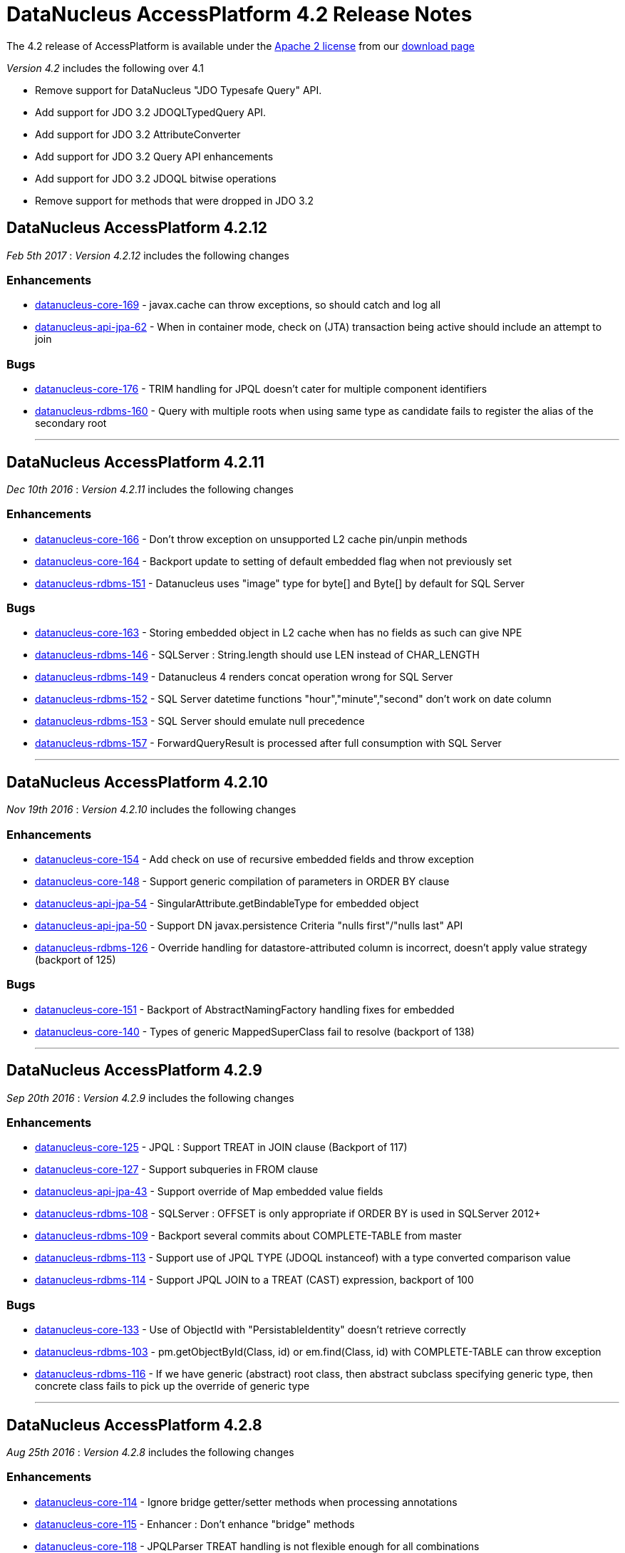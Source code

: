 [[releasenotes_4_2]]
= DataNucleus AccessPlatform 4.2 Release Notes
:_basedir: ../../
:_imagesdir: images/

The 4.2 release of AccessPlatform is available under the link:../license.html[Apache 2 license] from our link:../../download.html[download page] 


_Version 4.2_ includes the following over 4.1

* Remove support for DataNucleus "JDO Typesafe Query" API.
* Add support for JDO 3.2 JDOQLTypedQuery API.
* Add support for JDO 3.2 AttributeConverter
* Add support for JDO 3.2 Query API enhancements
* Add support for JDO 3.2 JDOQL bitwise operations
* Remove support for methods that were dropped in JDO 3.2


== DataNucleus AccessPlatform 4.2.12

__Feb 5th 2017__ : _Version 4.2.12_ includes the following changes

=== Enhancements

* https://github.com/datanucleus/datanucleus-core/issues/169[datanucleus-core-169] - javax.cache can throw exceptions, so should catch and log all
* https://github.com/datanucleus/datanucleus-api-jpa/issues/62[datanucleus-api-jpa-62] - When in container mode, check on (JTA) transaction being active should include an attempt to join

=== Bugs

* https://github.com/datanucleus/datanucleus-core/issues/176[datanucleus-core-176] - TRIM handling for JPQL doesn't cater for multiple component identifiers
* https://github.com/datanucleus/datanucleus-rdbms/issues/160[datanucleus-rdbms-160] - Query with multiple roots when using same type as candidate fails to register the alias of the secondary root

- - -


== DataNucleus AccessPlatform 4.2.11

__Dec 10th 2016__ : _Version 4.2.11_ includes the following changes

=== Enhancements

* https://github.com/datanucleus/datanucleus-core/issues/166[datanucleus-core-166] - Don't throw exception on unsupported L2 cache pin/unpin methods
* https://github.com/datanucleus/datanucleus-core/issues/164[datanucleus-core-164] - Backport update to setting of default embedded flag when not previously set
* https://github.com/datanucleus/datanucleus-rdbms/issues/151[datanucleus-rdbms-151] - Datanucleus uses "image" type for byte[] and Byte[] by default for SQL Server

=== Bugs

* https://github.com/datanucleus/datanucleus-core/issues/163[datanucleus-core-163] - Storing embedded object in L2 cache when has no fields as such can give NPE
* https://github.com/datanucleus/datanucleus-rdbms/issues/146[datanucleus-rdbms-146] - SQLServer : String.length should use LEN instead of CHAR_LENGTH
* https://github.com/datanucleus/datanucleus-rdbms/issues/149[datanucleus-rdbms-149] - Datanucleus 4 renders concat operation wrong for SQL Server
* https://github.com/datanucleus/datanucleus-rdbms/issues/152[datanucleus-rdbms-152] - SQL Server datetime functions "hour","minute","second" don't work on date column
* https://github.com/datanucleus/datanucleus-rdbms/issues/153[datanucleus-rdbms-153] - SQL Server should emulate null precedence
* https://github.com/datanucleus/datanucleus-rdbms/issues/157[datanucleus-rdbms-157] - ForwardQueryResult is processed after full consumption with SQL Server

- - -

== DataNucleus AccessPlatform 4.2.10

__Nov 19th 2016__ : _Version 4.2.10_ includes the following changes

=== Enhancements

* https://github.com/datanucleus/datanucleus-core/issues/154[datanucleus-core-154] - Add check on use of recursive embedded fields and throw exception
* https://github.com/datanucleus/datanucleus-core/issues/148[datanucleus-core-148] - Support generic compilation of parameters in ORDER BY clause
* https://github.com/datanucleus/datanucleus-api-jpa/issues/54[datanucleus-api-jpa-54] - SingularAttribute.getBindableType for embedded object
* https://github.com/datanucleus/datanucleus-api-jpa/issues/50[datanucleus-api-jpa-50] - Support DN javax.persistence Criteria "nulls first"/"nulls last" API
* https://github.com/datanucleus/datanucleus-rdbms/issues/126[datanucleus-rdbms-126] - Override handling for datastore-attributed column is incorrect, doesn't apply value strategy (backport of 125)

=== Bugs

* https://github.com/datanucleus/datanucleus-core/issues/151[datanucleus-core-151] - Backport of AbstractNamingFactory handling fixes for embedded
* https://github.com/datanucleus/datanucleus-core/issues/140[datanucleus-core-140] - Types of generic MappedSuperClass fail to resolve (backport of 138)

- - -

== DataNucleus AccessPlatform 4.2.9

__Sep 20th 2016__ : _Version 4.2.9_ includes the following changes

=== Enhancements

* https://github.com/datanucleus/datanucleus-core/issues/125[datanucleus-core-125] - JPQL : Support TREAT in JOIN clause (Backport of 117)
* https://github.com/datanucleus/datanucleus-core/issues/127[datanucleus-core-127] - Support subqueries in FROM clause
* https://github.com/datanucleus/datanucleus-api-jpa/issues/43[datanucleus-api-jpa-43] - Support override of Map embedded value fields
* https://github.com/datanucleus/datanucleus-rdbms/issues/108[datanucleus-rdbms-108] - SQLServer : OFFSET is only appropriate if ORDER BY is used in SQLServer 2012+
* https://github.com/datanucleus/datanucleus-rdbms/issues/109[datanucleus-rdbms-109] - Backport several commits about COMPLETE-TABLE from master
* https://github.com/datanucleus/datanucleus-rdbms/issues/113[datanucleus-rdbms-113] - Support use of JPQL TYPE (JDOQL instanceof) with a type converted comparison value
* https://github.com/datanucleus/datanucleus-rdbms/issues/114[datanucleus-rdbms-114] - Support JPQL JOIN to a TREAT (CAST) expression, backport of 100

=== Bugs

* https://github.com/datanucleus/datanucleus-core/issues/133[datanucleus-core-133] - Use of ObjectId with "PersistableIdentity" doesn't retrieve correctly
* https://github.com/datanucleus/datanucleus-rdbms/issues/103[datanucleus-rdbms-103] - pm.getObjectById(Class, id) or em.find(Class, id) with COMPLETE-TABLE can throw exception
* https://github.com/datanucleus/datanucleus-rdbms/issues/116[datanucleus-rdbms-116] - If we have generic (abstract) root class, then abstract subclass specifying generic type, then concrete class fails to pick up the override of generic type

- - -

== DataNucleus AccessPlatform 4.2.8

__Aug 25th 2016__ : _Version 4.2.8_ includes the following changes

=== Enhancements

* https://github.com/datanucleus/datanucleus-core/issues/114[datanucleus-core-114] - Ignore bridge getter/setter methods when processing annotations
* https://github.com/datanucleus/datanucleus-core/issues/115[datanucleus-core-115] - Enhancer : Don't enhance "bridge" methods
* https://github.com/datanucleus/datanucleus-core/issues/118[datanucleus-core-118] - JPQLParser TREAT handling is not flexible enough for all combinations
* https://github.com/datanucleus/datanucleus-core/issues/120[datanucleus-core-120] - JPQL - Support subqueries in update statements
* https://github.com/datanucleus/datanucleus-rdbms/issues/92[datanucleus-rdbms-92] - Add check on table type before running callbacks
* https://github.com/datanucleus/datanucleus-rdbms/issues/96[datanucleus-rdbms-96] - Allow use of subqueries in JPQL UPDATE clause
* https://github.com/datanucleus/datanucleus-rdbms/issues/98[datanucleus-rdbms-98] - Support JPQL query of ElementCollection of embeddable elements

=== Bugs

* https://github.com/datanucleus/datanucleus-api-jdo/issues/27[datanucleus-api-jdo-27] - JDOQLTypedQuery.close can result in NullPointerException when FetchPlan not set
* https://github.com/datanucleus/datanucleus-api-jdo/issues/29[datanucleus-api-jdo-29] - JDOPersistenceManagerFactory.getPersistenceManagerFactory(Properties) has inconsistent creation
* https://github.com/datanucleus/datanucleus-api-jpa/issues/33[datanucleus-api-jpa-33] - When @Column is specified on Collection&lt;NonPC&gt;/Map&lt;?,NonPC&gt; field it only uses name
* https://github.com/datanucleus/datanucleus-api-jpa/issues/37[datanucleus-api-jpa-37] - Invalid persistentAttributeType returned for embeddable property
* https://github.com/datanucleus/datanucleus-api-jpa/issues/38[datanucleus-api-jpa-38] - Static metamodel generator generates null for byte[] propertie
* https://github.com/datanucleus/datanucleus-api-jpa/issues/40[datanucleus-api-jpa-40] - IdentifiableTypeImpl.getSupertype add null check
* https://github.com/datanucleus/datanucleus-rdbms/issues/88[datanucleus-rdbms-88] - JPQL with subquery using candidate collection via join table fails

- - -

== DataNucleus AccessPlatform 4.2.7

__Aug 2nd 2016__ : _Version 4.2.7_ includes the following changes

=== Enhancements

* https://github.com/datanucleus/datanucleus-api-jdo/issues/25[datanucleus-api-jdo-25] - JDOPersistenceManager.close should null the pmf
* https://github.com/datanucleus/datanucleus-api-jpa/issues/31[datanucleus-api-jpa-31] - Null out some variables on close of EM, and assert when EM closed on all query methods
* https://github.com/datanucleus/datanucleus-rdbms/issues/81[datanucleus-rdbms-81] - Cater for PostgreSQL specific default value :: syntax
* https://github.com/datanucleus/datanucleus-rdbms/issues/82[datanucleus-rdbms-82] - ClassAdder mixes table validation with column initialisation. Should be separate
* https://github.com/datanucleus/datanucleus-rdbms/issues/84[datanucleus-rdbms-84] - Allow control over whether to use column default values when a value is null

=== Bugs

* https://github.com/datanucleus/datanucleus-core/issues/105[datanucleus-core-105] - Fix code typo in ExecutionContextImpl.getManagedObjects
* https://github.com/datanucleus/datanucleus-api-jpa/issues/28[datanucleus-api-jpa-28] - Fix IdentifiableType.getId when using generics
* https://github.com/datanucleus/datanucleus-api-jpa/issues/29[datanucleus-api-jpa-29] - Fix IdentifiableType.getVersion when using subtype

- - -

== DataNucleus AccessPlatform 4.2.6

__Jun 6th 2016__ : _Version 4.2.6_ includes the following changes

=== Enhancements

* https://github.com/datanucleus/datanucleus-core/issues/73[datanucleus-core-73] - CompleteClassTable : cater for columnMetaData on collection element when intended for field
* https://github.com/datanucleus/datanucleus-core/issues/70[datanucleus-core-70] - Federation : cater for simple use-cases of identity
* https://github.com/datanucleus/datanucleus-rdbms/issues/44[datanucleus-rdbms-44] - jdbc timeouts are not propagated for SQL queries

=== Bugs

* https://github.com/datanucleus/datanucleus-core/issues/68[datanucleus-core-68] - OperationQueue : performAll for backing store should only process for the specified ObjectProvider
* https://github.com/datanucleus/datanucleus-core/issues/76[datanucleus-core-76] - CompleteClassTable : mark embedded PK columns as being part of PK
* https://github.com/datanucleus/datanucleus-core/issues/78[datanucleus-core-78] - NamingFactory do not cater for unique index name for DISCRIMINATOR_COLUMN
* https://github.com/datanucleus/datanucleus-api-jdo/issues/16[datanucleus-api-jdo-16] - Bean Validation : don't fire off validation on prePersist and preStore, just on one
* https://github.com/datanucleus/datanucleus-api-jpa/issues/23[datanucleus-api-jpa-23] - Criteria in(...).not() is ignoring the NOT in the generic compilation (and generated SQL)
* https://github.com/datanucleus/datanucleus-api-jpa/issues/20[datanucleus-api-jpa-20] - Bean Validation : don't fire off validation on prePersist and preStore, just on one
* https://github.com/datanucleus/datanucleus-rdbms/issues/49[datanucleus-rdbms-49] - Bulk fetch has bug when trying to handle array case, assumes it is a Collection resulting in NPE

- - -

== DataNucleus AccessPlatform 4.2.5

__Apr 7th 2016__ : _Version 4.2.5_ includes the following changes

=== New Feature

* http://issues.datanucleus.org/browse/NUCCORE-1399[NUCCORE-1399] -         Add mechanism whereby if there is metadata for a class that is not in the classpath we can just ignore it
* http://issues.datanucleus.org/browse/NUCMAVEN-52[NUCMAVEN-52] -         Support &quot;datanucleus.metadata.ignoreMetaDataForMissingClasses&quot; via enhancer

=== Improvement

* http://issues.datanucleus.org/browse/NUCCORE-1389[NUCCORE-1389] -         java.awt.Color should be in DFG

=== Bug

* http://issues.datanucleus.org/browse/NUCCORE-1391[NUCCORE-1391] -         SerializableByteBufferConverter should use wrap/remaining to convert to bytes but doesn't
* http://issues.datanucleus.org/browse/NUCJPA-332[NUCJPA-332] -         If metadata specified using orm.xml only, the entity name is not defaulted
* http://issues.datanucleus.org/browse/NUCJPA-333[NUCJPA-333] -         Criteria multiple join with no join alias results in exception
* http://issues.datanucleus.org/browse/NUCJPA-334[NUCJPA-334] -         Criteria join to a multiple valued path doesn't work.
* http://issues.datanucleus.org/browse/NUCRDBMS-1013[NUCRDBMS-1013] -         JPQL : join to embedded object generates incorrect SQL
* http://issues.datanucleus.org/browse/NUCRDBMS-1017[NUCRDBMS-1017] -         Insert of array of persistable objects fails to insert join table when cascade not enabled



- - -

== DataNucleus AccessPlatform 4.2.4

__Feb 20th 2016__ : _Version 4.2.4_ includes the following changes

=== New Feature

* http://issues.datanucleus.org/browse/NUCJAVAEIGHT-23[NUCJAVAEIGHT-23] -         Backport of NUCCORE-1377

=== Improvement

* http://issues.datanucleus.org/browse/NUCCORE-1368[NUCCORE-1368] -         List of &quot;simple&quot; result classes is very restrictive. Extend to include other commonly used &quot;simple&quot; classes
* http://issues.datanucleus.org/browse/NUCCORE-1385[NUCCORE-1385] -         Query parsing can be improved to better cater for quoting and end of line characters
* http://issues.datanucleus.org/browse/NUCREST-25[NUCREST-25] -         Remove use of NucleusException
* http://issues.datanucleus.org/browse/NUCREST-26[NUCREST-26] -         Change &quot;jdoql&quot; / &quot;jpql&quot; modes so that they take parameter &quot;query&quot; with the encoded query
* http://issues.datanucleus.org/browse/NUCRDBMS-1001[NUCRDBMS-1001] -         Oracle supports NVARCHAR but JDBC driver doesn't acknowledge it

=== Task

* http://issues.datanucleus.org/browse/NUCCORE-1372[NUCCORE-1372] -         Nondurable classes should not be L2 cached, ever.
* http://issues.datanucleus.org/browse/NUCCORE-1379[NUCCORE-1379] -         Dont log about AutoStartMechanism if set to None
* http://issues.datanucleus.org/browse/NUCRDBMS-998[NUCRDBMS-998] -         Prevent SortedSet (and subclasses) be allocated a ListXXXStore since needs unsorted
* http://issues.datanucleus.org/browse/NUCRDBMS-1007[NUCRDBMS-1007] -         Apparently need a call to ConnectionFactory.setPool() to avoid log message with DBCP2
* http://issues.datanucleus.org/browse/NUCJAVAEIGHT-22[NUCJAVAEIGHT-22] -         Backport of NUCCORE-1376

=== Bug

* http://issues.datanucleus.org/browse/NUCRDBMS-1009[NUCRDBMS-1009] -         Parameters in group by expressions are not set on the JDBC statement

- - -

== DataNucleus AccessPlatform 4.2.3

__Jan 13th 2016__ : _Version 4.2.3_ includes the following changes

=== Improvement

* http://issues.datanucleus.org/browse/NUCRDBMS-991[NUCRDBMS-991] -         Support for fetch of ReferenceMapping field when there is a single implementation and using FK

=== Bug

* http://issues.datanucleus.org/browse/NUCCORE-1366[NUCCORE-1366] -         AbstractMemberMetaData.getClassName(false) can return fully qualified name in some situations
* http://issues.datanucleus.org/browse/NUCJPA-329[NUCJPA-329] -         JPA MetaModel doesn't cater correctly for List&lt;nonPC&gt;, and sets to CollectionAttributeImpl instead of ListAttributeImpl
* http://issues.datanucleus.org/browse/NUCRDBMS-990[NUCRDBMS-990] -         Loading of interface field with single implementation with version field is not loading the version
* http://issues.datanucleus.org/browse/NUCRDBMS-992[NUCRDBMS-992] -         Name of candidate key (unique) on join table is not respected
* http://issues.datanucleus.org/browse/NUCRDBMS-995[NUCRDBMS-995] -         TypeConverterMapping.getJavaType is incorrect when roleForMember is set

- - -

== DataNucleus AccessPlatform 4.2.2

__Nov 27th 2015__ : _Version 4.2.2_ includes the following changes

=== New Feature

* http://issues.datanucleus.org/browse/NUCCORE-1358[NUCCORE-1358] -         Allow JPQL to exclude subclasses of the candidate
* http://issues.datanucleus.org/browse/NUCRDBMS-983[NUCRDBMS-983] -         Support SAP &quot;SQLAnywhere&quot;

=== Improvement

* http://issues.datanucleus.org/browse/NUCCORE-1347[NUCCORE-1347] -         ClassMetaData has &quot;members&quot; that should be genericised to AbstractMemberMetaData, and lookup of member name improved
* http://issues.datanucleus.org/browse/NUCCORE-1359[NUCCORE-1359] -         Determine Collection element and Map key/value type from TypeVariable when using ParametrizedType within ParameterizedType
* http://issues.datanucleus.org/browse/NUCCORE-1363[NUCCORE-1363] -         CompleteClassTable : has check on duplicated column name, but that should not apply when supporting &quot;nested&quot; embedded

=== Task

* http://issues.datanucleus.org/browse/NUCCORE-1360[NUCCORE-1360] -         Support PK field conversions for types Currency, TimeZone, UUID
* http://issues.datanucleus.org/browse/NUCJAVAEIGHT-20[NUCJAVAEIGHT-20] -         InstantTimestampConverter : use convenience methods to do the conversion
* http://issues.datanucleus.org/browse/NUCMONGODB-165[NUCMONGODB-165] -         Make sure &quot;ownerMmd&quot; is set for FetchFieldManager when embedded, add TODO to resolve
* http://issues.datanucleus.org/browse/NUCJDOQUERY-22[NUCJDOQUERY-22] -         Add support for TypeVariables

=== Bug

* http://issues.datanucleus.org/browse/NUCCORE-1362[NUCCORE-1362] -         Persistable elements contained in Collection/Map that is serialised (whole field) are not detached/attached correctly
* http://issues.datanucleus.org/browse/NUCRDBMS-981[NUCRDBMS-981] -         Support NUCCORE-1362
* http://issues.datanucleus.org/browse/NUCRDBMS-985[NUCRDBMS-985] -         SELECT statement generation handling of ordering when multiple cols per order expression should apply quoting as final step but doesnt
* http://issues.datanucleus.org/browse/NUCRDBMS-986[NUCRDBMS-986] -         Creation of mapping in some cases misses the MultiColumnConverter case and doesnt use TypeConverterMultiMapping

- - -

== DataNucleus AccessPlatform 4.2.1

__Nov 6th 2015__ : _Version 4.2.1_ includes the following changes

=== New Feature

* http://issues.datanucleus.org/browse/NUCRDBMS-970[NUCRDBMS-970] -         SQLStatement needs a way of generation where we don't use table aliases, and just use table names
* http://issues.datanucleus.org/browse/NUCRDBMS-977[NUCRDBMS-977] -         Support persisting a Collection/Map using a TypeConverter for the whole field

=== Improvement

* http://issues.datanucleus.org/browse/NUCRDBMS-971[NUCRDBMS-971] -         SQLite doesn't provide explicit support for putting nulls last, but can use &quot;{col} IS NULL, {col}&quot;
* http://issues.datanucleus.org/browse/NUCRDBMS-972[NUCRDBMS-972] -         View creation : skip any token that is a &quot;comment&quot; since some RDBMS don't handle that
* http://issues.datanucleus.org/browse/NUCRDBMS-973[NUCRDBMS-973] -         Delete tables processing : goes off and calls DatabaseMetaData.getColumns for detection of table existence but could just get table type (quicker!)

=== Task

* http://issues.datanucleus.org/browse/NUCJPA-322[NUCJPA-322] -         Support AttributeConverter on a collection field to be for the whole field not just the element
* http://issues.datanucleus.org/browse/NUCRDBMS-975[NUCRDBMS-975] -         Provide access to RDBMSQueryCompilation, and to the SQLStatement(s) that the compilation is made up of.

=== Bug

* http://issues.datanucleus.org/browse/NUCCORE-1355[NUCCORE-1355] -         JPQLSingleStringParser has missing trimRight handling (typo in trimLeft)
* http://issues.datanucleus.org/browse/NUCCORE-1356[NUCCORE-1356] -         Metadata processing moves ColumnMetaData to ElementMetaData is not embedded/serialised but should also allow for full field type converter case
* http://issues.datanucleus.org/browse/NUCAPIJDO-112[NUCAPIJDO-112] -         @Convert specified on field doesn't always get processed. Works fine when using @Persistent(converter=...)
* http://issues.datanucleus.org/browse/NUCRDBMS-974[NUCRDBMS-974] -         Oracle, Firebird require that when using GROUP BY, all non-aggregate SELECT components are in the GROUP BY clause

- - -

== DataNucleus AccessPlatform 4.2.0.RELEASE

__Oct 9th 2015__ : _Version 4.2 RELEASE_ includes the following changes

=== New Feature

* http://issues.datanucleus.org/browse/NUCCORE-1350[NUCCORE-1350] -         Extend NUCCORE-1344 to allow LEFT JOIN FETCH
* http://issues.datanucleus.org/browse/NUCRDBMS-944[NUCRDBMS-944] -         Support polymorphic joins when using UNION, so only apply to particular UNIONs
* http://issues.datanucleus.org/browse/NUCRDBMS-954[NUCRDBMS-954] -         MySQL : allow setting the COLLATION and CHARACTER SET of any tables that are created
* http://issues.datanucleus.org/browse/NUCRDBMS-958[NUCRDBMS-958] -         Firebird supports date functions using EXTRACT(...)
* http://issues.datanucleus.org/browse/NUCJDOQUERY-21[NUCJDOQUERY-21] -         Support persistable classes that are static inline

=== Improvement

* http://issues.datanucleus.org/browse/NUCRDBMS-951[NUCRDBMS-951] -         Index auto creation : detect reuse of fields so we don't try to duplicate indexes
* http://issues.datanucleus.org/browse/NUCRDBMS-945[NUCRDBMS-945] -         SQLStatement needs more flexibility with joins; apply to just one union, pass in join type
* http://issues.datanucleus.org/browse/NUCRDBMS-952[NUCRDBMS-952] -         SchemaTool : delete of schema for classes can try to validate the tables structure before dropping, but should just drop the tables if present
* http://issues.datanucleus.org/browse/NUCRDBMS-955[NUCRDBMS-955] -         Firebird v2 requires use of CHAR_LENGTH for length of VARCHAR fields
* http://issues.datanucleus.org/browse/NUCRDBMS-959[NUCRDBMS-959] -         MySQL doesn't support &quot;NULLS FIRST | LAST&quot; but does allow ISNULL(...) extra clause to put nulls last (default is first)
* http://issues.datanucleus.org/browse/NUCRDBMS-962[NUCRDBMS-962] -         Candidate key auto creation : detect reuse of fields so we don't try to duplicate uniques
* http://issues.datanucleus.org/browse/NUCRDBMS-963[NUCRDBMS-963] -         HSQLDB v2+ doesn't have LONGVARBINARY, so need to provide own mapping


=== Task

* http://issues.datanucleus.org/browse/NUCRDBMS-946[NUCRDBMS-946] -         Add RIGHT_OUTER_JOIN as option in DatastoreAdapter that can be unsupported (SQLite)
* http://issues.datanucleus.org/browse/NUCRDBMS-949[NUCRDBMS-949] -         Support date/time methods on SQLite
* http://issues.datanucleus.org/browse/NUCRDBMS-957[NUCRDBMS-957] -         Firebird v2 requires use of SUBSTRING for substring of VARCHAR fields
* http://issues.datanucleus.org/browse/NUCRDBMS-967[NUCRDBMS-967] -         SQLite doesn't support &quot;ALL|ANY|SOME {subquery}&quot; keyword constructs, so throw exception
* http://issues.datanucleus.org/browse/NUCRDBMS-968[NUCRDBMS-968] -         SQLite LOCATE / String.indexOf should use INSTR(x,y) rather than LOCATE
* http://issues.datanucleus.org/browse/NUCRDBMS-969[NUCRDBMS-969] -         SQLite DELETE / UPDATE JPQL should not use alias since these are not supported with SQLite


=== Bug

* http://issues.datanucleus.org/browse/NUCCORE-1351[NUCCORE-1351] -         IN predicate unexpectedly gets transformed to EQ predicate
* http://issues.datanucleus.org/browse/NUCRDBMS-942[NUCRDBMS-942] -         Changes to managed entities not detected when element collection is involved
* http://issues.datanucleus.org/browse/NUCRDBMS-943[NUCRDBMS-943] -         Use of query result aliases when using DatastoreAdapter in quoted case needs quotes adding to SQL
* http://issues.datanucleus.org/browse/NUCRDBMS-947[NUCRDBMS-947] -         SQLite String.substring should use SUBSTR(x,y,z) rather than SUBSTRING(x FROM y FOR z)
* http://issues.datanucleus.org/browse/NUCRDBMS-948[NUCRDBMS-948] -         Fix for NUCRDBMS-823 was non-optimum. If using SQLite and IDENTITY but for a Long field, should get LongMapping with IntegerRDBMSMapping
* http://issues.datanucleus.org/browse/NUCRDBMS-950[NUCRDBMS-950] -         Addition of datanucleus.schema.autoCreateSchema for generating schema can fail on some JDBC drivers that don't support catalog
* http://issues.datanucleus.org/browse/NUCRDBMS-953[NUCRDBMS-953] -         Schema generation unnecessarily creates indexes for the values of element collections
* http://issues.datanucleus.org/browse/NUCRDBMS-956[NUCRDBMS-956] -         JPQL : Referring to map key/value from outer query in a subquery can result in extra joins adding in the subquery
* http://issues.datanucleus.org/browse/NUCRDBMS-961[NUCRDBMS-961] -         Use of persistent property for persistable object (1-1, N-1), and adding override in subclass results in multiple (duplicate) FKs
* http://issues.datanucleus.org/browse/NUCJODATIME-23[NUCJODATIME-23] -         Wrong Implementation of JodaLocalDateSqlDateConverter Class

- - -

== DataNucleus AccessPlatform 4.2.0.M3

__Sept 15th 2015__ : _Version 4.2 Milestone 3_ includes the following changes

=== New Feature

* http://issues.datanucleus.org/browse/NUCCORE-1344[NUCCORE-1344] -         JPQL Compilation : support limited polymorphic join
* http://issues.datanucleus.org/browse/NUCAPIJDO-108[NUCAPIJDO-108] -         Support StringExpression.matches(String)
* http://issues.datanucleus.org/browse/NUCRDBMS-932[NUCRDBMS-932] -         Support polymorphic joins for entities
* http://issues.datanucleus.org/browse/NUCRDBMS-939[NUCRDBMS-939] -         Support parameters in SELECT clause, particularly when as part of subqueries
* http://issues.datanucleus.org/browse/NUCJAVAEIGHT-18[NUCJAVAEIGHT-18] -         Support java.time types in JDO Typesafe

=== Improvement

* http://issues.datanucleus.org/browse/NUCAPIJDO-111[NUCAPIJDO-111] -         ExpressionImpl has package variables, should be protected to allow extension in other packages
* http://issues.datanucleus.org/browse/NUCRDBMS-935[NUCRDBMS-935] -         SQLStatement : change handling of selects to retain SQLText until statement generation
* http://issues.datanucleus.org/browse/NUCJDOQUERY-20[NUCJDOQUERY-20] -         Support for java.time LocalXXX types using java8 plugin

=== Task

* http://issues.datanucleus.org/browse/NUCCORE-1346[NUCCORE-1346] -         JDO 3.2 requires change to behaviour at close of EC with active transaction. Make it configurable
* http://issues.datanucleus.org/browse/NUCCORE-1348[NUCCORE-1348] -         Extend NUCCORE-1338 to EmbeddedMetaData
* http://issues.datanucleus.org/browse/NUCAPIJDO-109[NUCAPIJDO-109] -         JDO 3.2 : Close of PM with active tx should rollback the transaction rather than throw exception (JDO &lt;= 3.1 behaviour)

=== Bug

* http://issues.datanucleus.org/browse/NUCCORE-1345[NUCCORE-1345] -         Unable to use version tag on ORM file without having to define the strategy again
* http://issues.datanucleus.org/browse/NUCCORE-1349[NUCCORE-1349] -         JDOQL/JPQL parse of BigInteger value is parsed internally to be Long and loses precision
* http://issues.datanucleus.org/browse/NUCAPIJDO-110[NUCAPIJDO-110] -         Query.saveAsNamedQuery should save under candidate+name if we have one, otherwise just name
* http://issues.datanucleus.org/browse/NUCRDBMS-936[NUCRDBMS-936] -         Addendum to NUCRDBMS-917. Dont create indexes when not indexable column
* http://issues.datanucleus.org/browse/NUCRDBMS-938[NUCRDBMS-938] -         Column creation for overridden field can try to create as IDENTITY when no value strategy defined!

- - -


== DataNucleus AccessPlatform 4.2.0.M2

__Aug 16th 2015__ : _Version 4.2 Milestone 2_ includes the following changes

=== New Feature

* http://issues.datanucleus.org/browse/NUCCORE-1335[NUCCORE-1335] -         Add ability to set JDOQL/JPQL strictness on query compilation
* http://issues.datanucleus.org/browse/NUCCORE-1336[NUCCORE-1336] -         JPQL : support CURRENT_TIMESTAMP(), CURRENT_DATE(), CURRENT_TIME()
* http://issues.datanucleus.org/browse/NUCCORE-1337[NUCCORE-1337] -         JPQL : support COUNT(*)
* http://issues.datanucleus.org/browse/NUCAPIJDO-101[NUCAPIJDO-101] -         Add support for JDOQLTypedQuery NumericExpression.neg()
* http://issues.datanucleus.org/browse/NUCAPIJDO-102[NUCAPIJDO-102] -         Add support for JDOQLTypedQuery NumericExpression.com()
* http://issues.datanucleus.org/browse/NUCAPIJDO-103[NUCAPIJDO-103] -         Add support for JDOQLTypedQuery BooleanExpression.neg()
* http://issues.datanucleus.org/browse/NUCAPIJDO-104[NUCAPIJDO-104] -         Add support for JDOQLTypedQuery CharacterExpression.neg() and com()
* http://issues.datanucleus.org/browse/NUCAPIJDO-107[NUCAPIJDO-107] -         Add support for JDOQLTypedQuery NumericExpression.bAnd, bOr, bXor
* http://issues.datanucleus.org/browse/NUCRDBMS-914[NUCRDBMS-914] -         Support (numeric) bitwise AND, OR, XOR for PostgreSQL, MySQL/MariaDB and SQLServer

=== Improvement

* http://issues.datanucleus.org/browse/NUCRDBMS-922[NUCRDBMS-922] -         Handle compilation of &quot;interfaceField == :param&quot;

=== Task

* http://issues.datanucleus.org/browse/NUCCORE-1331[NUCCORE-1331] -         Modify query parse/compile to split out bitwise operators (&amp;, |, ^) from conditional (&amp;&amp;, ||)
* http://issues.datanucleus.org/browse/NUCCORE-1334[NUCCORE-1334] -         Add StoreManager option for whether JDOQL bitwise ops are supported
* http://issues.datanucleus.org/browse/NUCCORE-1338[NUCCORE-1338] -         Modularise the code for deciding if a persistable field comes from the enhancer, so we can ignore the right ones
* http://issues.datanucleus.org/browse/NUCCORE-1340[NUCCORE-1340] -         When user specifies a TypeConverter for a field and not found later then exception should be thrown
* http://issues.datanucleus.org/browse/NUCAPIJDO-106[NUCAPIJDO-106] -         JDO 3.2 : Add PMF supported option for &quot;JDOQL bitwise ops&quot;
* http://issues.datanucleus.org/browse/NUCNEOFORJ-55[NUCNEOFORJ-55] -         Access to TypeConverter in FetchFieldManager makes no sense since already available in CompleteClassTable
* http://issues.datanucleus.org/browse/NUCJSON-56[NUCJSON-56] -         Access to TypeConverter in FetchFieldManager makes no sense since already available in CompleteClassTable
* http://issues.datanucleus.org/browse/NUCHBASE-97[NUCHBASE-97] -         Access to TypeConverter in FetchFieldManager makes no sense since already available in CompleteClassTable
* http://issues.datanucleus.org/browse/NUCRDBMS-915[NUCRDBMS-915] -         Support NUCCORE-1334 for DatastoreAdapters that do support it
* http://issues.datanucleus.org/browse/NUCRDBMS-923[NUCRDBMS-923] -         Support NUCCORE-1340

=== Bug

* http://issues.datanucleus.org/browse/NUCCORE-1333[NUCCORE-1333] -         Object retrieval of bidir relation with non-RDBMS datastore can lead to StackOverflowException when non-transactional and relation fields in FetchPlan
* http://issues.datanucleus.org/browse/NUCCORE-1341[NUCCORE-1341] -         StringUtils.getStringFromStackTrace is broken since 4.0
* http://issues.datanucleus.org/browse/NUCAPIJDO-100[NUCAPIJDO-100] -         Some NumericExpression atan, sqrt methods have copy-paste errors for the method to invoke
* http://issues.datanucleus.org/browse/NUCJPA-320[NUCJPA-320] -         Parameter inspection via javax.persistence.Query.getParameters is missing parameters from subqueries
* http://issues.datanucleus.org/browse/NUCJPA-321[NUCJPA-321] -         JPAQueryParameter needs equals/hashCode
* http://issues.datanucleus.org/browse/NUCNEOFORJ-54[NUCNEOFORJ-54] -         When doing a query, cater for the class not being known
* http://issues.datanucleus.org/browse/NUCRDBMS-916[NUCRDBMS-916] -         SQLite String.length should use &quot;LENGTH(col)&quot; rather than &quot;CHAR_LENGTH(col)&quot;
* http://issues.datanucleus.org/browse/NUCRDBMS-917[NUCRDBMS-917] -         Make schema index handling consistent for join tables
* http://issues.datanucleus.org/browse/NUCRDBMS-918[NUCRDBMS-918] -         Dynamic schema generation : if using superclass table and table already created, and have 1-N join table, can fail to generate join table
* http://issues.datanucleus.org/browse/NUCRDBMS-919[NUCRDBMS-919] -         TypeConverterMapping needs to cater for mapping basic type to different basic type but doesn't currently
* http://issues.datanucleus.org/browse/NUCRDBMS-924[NUCRDBMS-924] -         Wrong SQL join order when alias used in ON condition
* http://issues.datanucleus.org/browse/NUCRDBMS-925[NUCRDBMS-925] -         Using entity select in a subquery results in multiple columns selected
* http://issues.datanucleus.org/browse/NUCRDBMS-926[NUCRDBMS-926] -         NPE when using SUBSTRING in result clause
* http://issues.datanucleus.org/browse/NUCRDBMS-927[NUCRDBMS-927] -         Order by in subquery results in wrong SQL
* http://issues.datanucleus.org/browse/NUCRDBMS-929[NUCRDBMS-929] -         Select of candidate id only has bug when we have multiple PK fields, assigns DN_APPID alias twice which is a problem for some datastores

- - -

== DataNucleus AccessPlatform 4.2.0.M1

__Jul 14th 2015__ : _Version 4.2 Milestone 1_ includes the following changes

=== New Feature

* http://issues.datanucleus.org/browse/NUCCORE-1325[NUCCORE-1325] -         Support Java generic TypeVariable where declared by class generic type bounds
* http://issues.datanucleus.org/browse/NUCAPIJDO-93[NUCAPIJDO-93] -         Support specification of &quot;default&quot; TypeConverter via PMF properties
* http://issues.datanucleus.org/browse/NUCAPIJDO-95[NUCAPIJDO-95] -         Support JDO 3.2 AttributeConverter specification via annotations/XML/API
* http://issues.datanucleus.org/browse/NUCJPA-314[NUCJPA-314] -         Support specification of datastore identity using XML metadata
* http://issues.datanucleus.org/browse/NUCJPA-316[NUCJPA-316] -         Support specification of surrogate version using XML metadata
* http://issues.datanucleus.org/browse/NUCJPA-317[NUCJPA-317] -         Provide access to &quot;datastore-id&quot; and &quot;surrogate-version&quot; via helper methods
* http://issues.datanucleus.org/browse/NUCRDBMS-901[NUCRDBMS-901] -         MariaDB support storing millisecs in time columns, needs recognising in adapter
* http://issues.datanucleus.org/browse/NUCRDBMS-911[NUCRDBMS-911] -         When RDBMS supports &quot;FOR UPDATE NOWAIT&quot; provide extension for specifying &quot;NOWAIT&quot;
* http://issues.datanucleus.org/browse/NUCRDBMS-912[NUCRDBMS-912] -         Ability to register an SQLMethod at runtime when not registered via the plugin mechanism
* http://issues.datanucleus.org/browse/NUCRDBMS-913[NUCRDBMS-913] -         Add COUNTSTAR function to equate to SQL &quot;COUNT(*)&quot; since not present in JDOQL/JPQL directly

=== Improvement

* http://issues.datanucleus.org/browse/NUCAPIJDO-99[NUCAPIJDO-99] -         JDOQLTypedQuery : change toString to include any subquery in the string

=== Task

* http://issues.datanucleus.org/browse/NUCCORE-1323[NUCCORE-1323] -         Add generics for element, key, value to all wrappers and backing stores
* http://issues.datanucleus.org/browse/NUCCORE-1324[NUCCORE-1324] -         Bump repackaged ASM to v5.0.4 from 5.0.3
* http://issues.datanucleus.org/browse/NUCAPIJDO-33[NUCAPIJDO-33] -         JDO3.2 : use javax.jdo.query interfaces when typesafe adopted by JDO
* http://issues.datanucleus.org/browse/NUCAPIJDO-94[NUCAPIJDO-94] -         Build against groupId=org.datanucleus artifactId=javax.jdo version=3.2.0-m1-SNAPSHOT
* http://issues.datanucleus.org/browse/NUCAPIJDO-97[NUCAPIJDO-97] -         PMF.addFetchGroups, PMF.removeFetchGroups, PMF.registerMetadata, Query.saveAsNamedQuery should check for permission &quot;getMetadata&quot;
* http://issues.datanucleus.org/browse/NUCAPIJDO-98[NUCAPIJDO-98] -         Support XML XSD/DTD specifications of xmlns.jcp.org and use local copy for those
* http://issues.datanucleus.org/browse/NUCJPA-315[NUCJPA-315] -         Rename @DatastoreIdentity to be @DatastoreId for consistency
* http://issues.datanucleus.org/browse/NUCRDBMS-899[NUCRDBMS-899] -         Add generics for element, key, value to backing stores (see NUCCORE-1323)
* http://issues.datanucleus.org/browse/NUCRDBMS-904[NUCRDBMS-904] -         PostgreSQL doesn't support &quot;read uncommitted&quot; so disable in adapter
* http://issues.datanucleus.org/browse/NUCRDBMS-905[NUCRDBMS-905] -         PostgreSQL doesn't support stored procedures so disable in adapter
* http://issues.datanucleus.org/browse/NUCGUAVA-11[NUCGUAVA-11] -         Support NUCCORE-1323

=== Bug

* http://issues.datanucleus.org/browse/NUCJPA-313[NUCJPA-313] -         JPQL generated for Criteria can have too many blanks in FROM clause when no alias
* http://issues.datanucleus.org/browse/NUCJPA-318[NUCJPA-318] -         Metamodel Type getJavaType returns wrong classes
* http://issues.datanucleus.org/browse/NUCRDBMS-900[NUCRDBMS-900] -         Schema generation fails if using a FK Map, and a separate unique constraint on a class, and not specifying constraint name
* http://issues.datanucleus.org/browse/NUCRDBMS-902[NUCRDBMS-902] -         PostgreSQL function &quot;SUBSTRING&quot; needs explicit CAST of FROM/FOR args to INTEGER otherwise fails
* http://issues.datanucleus.org/browse/NUCRDBMS-903[NUCRDBMS-903] -         StringExpression.add creates CONCAT (||) of two expressions but should always be in parentheses, and in one case isn't
* http://issues.datanucleus.org/browse/NUCRDBMS-906[NUCRDBMS-906] -         Change entity after persist causes insert to fail
* http://issues.datanucleus.org/browse/NUCRDBMS-908[NUCRDBMS-908] -         DN4 does not seem to automatically create the DB schema (as in @PersistenceCapable(schema=...) for any entities annotated as such
* http://issues.datanucleus.org/browse/NUCRDBMS-909[NUCRDBMS-909] -         User specified catalog/schema should be translated into adapter case as required
* http://issues.datanucleus.org/browse/NUCRDBMS-910[NUCRDBMS-910] -         H2 adapter CREATE SCHEMA should use schema rather than catalog


